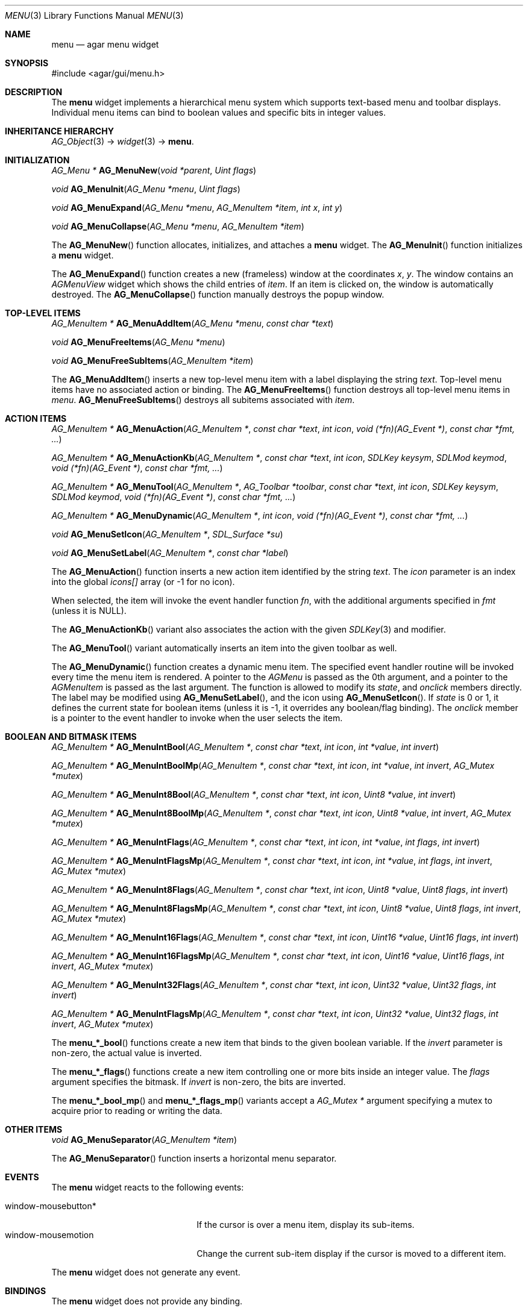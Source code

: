 .\"	$Csoft: menu.3,v 1.3 2005/09/27 00:25:22 vedge Exp $
.\"
.\" Copyright (c) 2005 CubeSoft Communications, Inc.
.\" <http://www.csoft.org>
.\" All rights reserved.
.\"
.\" Redistribution and use in source and binary forms, with or without
.\" modification, are permitted provided that the following conditions
.\" are met:
.\" 1. Redistributions of source code must retain the above copyright
.\"    notice, this list of conditions and the following disclaimer.
.\" 2. Redistributions in binary form must reproduce the above copyright
.\"    notice, this list of conditions and the following disclaimer in the
.\"    documentation and/or other materials provided with the distribution.
.\" 
.\" THIS SOFTWARE IS PROVIDED BY THE AUTHOR ``AS IS'' AND ANY EXPRESS OR
.\" IMPLIED WARRANTIES, INCLUDING, BUT NOT LIMITED TO, THE IMPLIED
.\" WARRANTIES OF MERCHANTABILITY AND FITNESS FOR A PARTICULAR PURPOSE
.\" ARE DISCLAIMED. IN NO EVENT SHALL THE AUTHOR BE LIABLE FOR ANY DIRECT,
.\" INDIRECT, INCIDENTAL, SPECIAL, EXEMPLARY, OR CONSEQUENTIAL DAMAGES
.\" (INCLUDING BUT NOT LIMITED TO, PROCUREMENT OF SUBSTITUTE GOODS OR
.\" SERVICES; LOSS OF USE, DATA, OR PROFITS; OR BUSINESS INTERRUPTION)
.\" HOWEVER CAUSED AND ON ANY THEORY OF LIABILITY, WHETHER IN CONTRACT,
.\" STRICT LIABILITY, OR TORT (INCLUDING NEGLIGENCE OR OTHERWISE) ARISING
.\" IN ANY WAY OUT OF THE USE OF THIS SOFTWARE EVEN IF ADVISED OF THE
.\" POSSIBILITY OF SUCH DAMAGE.
.\"
.Dd May 30, 2005
.Dt MENU 3
.Os
.ds vT Agar API Reference
.ds oS Agar 1.0
.Sh NAME
.Nm menu
.Nd agar menu widget
.Sh SYNOPSIS
.Bd -literal
#include <agar/gui/menu.h>
.Ed
.Sh DESCRIPTION
The
.Nm
widget implements a hierarchical menu system which supports text-based menu
and toolbar displays.
Individual menu items can bind to boolean values and specific bits in integer
values.
.Sh INHERITANCE HIERARCHY
.Pp
.Xr AG_Object 3 ->
.Xr widget 3 ->
.Nm .
.Sh INITIALIZATION
.nr nS 1
.Ft "AG_Menu *"
.Fn AG_MenuNew "void *parent" "Uint flags"
.Pp
.Ft void
.Fn AG_MenuInit "AG_Menu *menu" "Uint flags"
.Pp
.Ft void
.Fn AG_MenuExpand "AG_Menu *menu" "AG_MenuItem *item" "int x" "int y"
.Pp
.Ft void
.Fn AG_MenuCollapse "AG_Menu *menu" "AG_MenuItem *item"
.Pp
.nr nS 0
.Pp
The
.Fn AG_MenuNew
function allocates, initializes, and attaches a
.Nm
widget.
The
.Fn AG_MenuInit
function initializes a
.Nm
widget.
.Pp
The
.Fn AG_MenuExpand
function creates a new (frameless) window at the coordinates
.Fa x ,
.Fa y .
The window contains an
.Ft AGMenuView
widget which shows the child entries of
.Fa item .
If an item is clicked on, the window is automatically destroyed.
The
.Fn AG_MenuCollapse
function manually destroys the popup window.
.Sh TOP-LEVEL ITEMS
.nr nS 1
.Ft "AG_MenuItem *"
.Fn AG_MenuAddItem "AG_Menu *menu" "const char *text"
.Pp
.Ft "void"
.Fn AG_MenuFreeItems "AG_Menu *menu" 
.Pp
.Ft "void"
.Fn AG_MenuFreeSubItems "AG_MenuItem *item" 
.nr nS 0
.Pp
The
.Fn AG_MenuAddItem
inserts a new top-level menu item with a label displaying the string
.Fa text .
Top-level menu items have no associated action or binding.
The
.Fn AG_MenuFreeItems
function destroys all top-level menu items in
.Fa menu .
.Fn AG_MenuFreeSubItems
destroys all subitems associated with
.Fa item .
.Sh ACTION ITEMS
.nr nS 1
.Ft "AG_MenuItem *"
.Fn AG_MenuAction "AG_MenuItem *" "const char *text" "int icon" "void (*fn)(AG_Event *)" "const char *fmt, ..."
.Pp
.Ft "AG_MenuItem *"
.Fn AG_MenuActionKb "AG_MenuItem *" "const char *text" "int icon" "SDLKey keysym" "SDLMod keymod" "void (*fn)(AG_Event *)" "const char *fmt, ..."
.Pp
.Ft "AG_MenuItem *"
.Fn AG_MenuTool "AG_MenuItem *" "AG_Toolbar *toolbar" "const char *text" "int icon" "SDLKey keysym" "SDLMod keymod" "void (*fn)(AG_Event *)" "const char *fmt, ..."
.Pp
.Ft "AG_MenuItem *"
.Fn AG_MenuDynamic "AG_MenuItem *" "int icon" "void (*fn)(AG_Event *)" "const char *fmt, ..."
.Pp
.Ft "void"
.Fn AG_MenuSetIcon "AG_MenuItem *" "SDL_Surface *su"
.Pp
.Ft "void"
.Fn AG_MenuSetLabel "AG_MenuItem *" "const char *label"
.nr nS 0
.Pp
The
.Fn AG_MenuAction
function inserts a new action item identified by the string
.Fa text .
The
.Fa icon
parameter is an index into the global
.Va icons[]
array (or -1 for no icon).
.Pp
When selected, the item will invoke the event handler function
.Fa fn ,
with the additional arguments specified in
.Fa fmt
(unless it is NULL).
.Pp
The
.Fn AG_MenuActionKb
variant also associates the action with the given
.Xr SDLKey 3
and modifier.
.Pp
The
.Fn AG_MenuTool
variant automatically inserts an item into the given toolbar as well.
.Pp
The
.Fn AG_MenuDynamic
function creates a dynamic menu item.
The specified event handler routine will be invoked every time the menu item
is rendered.
A pointer to the
.Ft AGMenu
is passed as the 0th argument, and a pointer to the
.Ft AGMenuItem
is passed as the last argument.
The function is allowed to modify its
.Va state ,
and
.Va onclick
members directly.
The label may be modified using
.Fn AG_MenuSetLabel ,
and the icon using
.Fn AG_MenuSetIcon .
If
.Va state
is 0 or 1, it defines the current state for boolean items (unless it is -1,
it overrides any boolean/flag binding).
The
.Va onclick
member is a pointer to the event handler to invoke when the user selects the
item.
.Sh BOOLEAN AND BITMASK ITEMS
.nr nS 1
.Ft "AG_MenuItem *"
.Fn "AG_MenuIntBool" "AG_MenuItem *" "const char *text" "int icon" "int *value" "int invert"
.Pp
.Ft "AG_MenuItem *"
.Fn "AG_MenuIntBoolMp" "AG_MenuItem *" "const char *text" "int icon" "int *value" "int invert" "AG_Mutex *mutex"
.Pp
.Ft "AG_MenuItem *"
.Fn "AG_MenuInt8Bool" "AG_MenuItem *" "const char *text" "int icon" "Uint8 *value" "int invert"
.Pp
.Ft "AG_MenuItem *"
.Fn "AG_MenuInt8BoolMp" "AG_MenuItem *" "const char *text" "int icon" "Uint8 *value" "int invert" "AG_Mutex *mutex"
.Pp
.Ft "AG_MenuItem *"
.Fn "AG_MenuIntFlags" "AG_MenuItem *" "const char *text" "int icon" "int *value" "int flags" "int invert"
.Pp
.Ft "AG_MenuItem *"
.Fn "AG_MenuIntFlagsMp" "AG_MenuItem *" "const char *text" "int icon" "int *value" "int flags" "int invert" "AG_Mutex *mutex"
.Pp
.Ft "AG_MenuItem *"
.Fn "AG_MenuInt8Flags" "AG_MenuItem *" "const char *text" "int icon" "Uint8 *value" "Uint8 flags" "int invert"
.Pp
.Ft "AG_MenuItem *"
.Fn "AG_MenuInt8FlagsMp" "AG_MenuItem *" "const char *text" "int icon" "Uint8 *value" "Uint8 flags" "int invert" "AG_Mutex *mutex"
.Pp
.Ft "AG_MenuItem *"
.Fn "AG_MenuInt16Flags" "AG_MenuItem *" "const char *text" "int icon" "Uint16 *value" "Uint16 flags" "int invert"
.Pp
.Ft "AG_MenuItem *"
.Fn "AG_MenuInt16FlagsMp" "AG_MenuItem *" "const char *text" "int icon" "Uint16 *value" "Uint16 flags" "int invert" "AG_Mutex *mutex"
.Pp
.Ft "AG_MenuItem *"
.Fn "AG_MenuInt32Flags" "AG_MenuItem *" "const char *text" "int icon" "Uint32 *value" "Uint32 flags" "int invert"
.Pp
.Ft "AG_MenuItem *"
.Fn "AG_MenuIntFlagsMp" "AG_MenuItem *" "const char *text" "int icon" "Uint32 *value" "Uint32 flags" "int invert" "AG_Mutex *mutex"
.Pp
.nr nS 0
The
.Fn menu_*_bool
functions create a new item that binds to the given boolean variable.
If the
.Fa invert
parameter is non-zero, the actual value is inverted.
.Pp
The
.Fn menu_*_flags
functions create a new item controlling one or more bits inside an integer
value.
The
.Fa flags
argument specifies the bitmask.
If
.Fa invert
is non-zero, the bits are inverted.
.Pp
The
.Fn menu_*_bool_mp
and
.Fn menu_*_flags_mp
variants accept a
.Ft "AG_Mutex *"
argument specifying a mutex to acquire prior to reading or writing the data.
.Sh OTHER ITEMS
.nr nS 1
.Ft "void"
.Fn AG_MenuSeparator "AG_MenuItem *item"
.nr nS 0
.Pp
The
.Fn AG_MenuSeparator
function inserts a horizontal menu separator.
.Sh EVENTS
The
.Nm
widget reacts to the following events:
.Pp
.Bl -tag -compact -width "window-mousebutton* "
.It window-mousebutton*
If the cursor is over a menu item, display its sub-items.
.It window-mousemotion
Change the current sub-item display if the cursor is moved to a different
item.
.El
.Pp
The
.Nm
widget does not generate any event.
.Sh BINDINGS
The
.Nm
widget does not provide any binding.
.Sh EXAMPLES
The following code fragment creates a menu with an action item, a boolean
item and two bitmask items.
.Bd -literal -offset indent
int someflag = 0;
Uint16 flags = 0;
#define FOO_FLAG 0x01
#define BAR_FLAG 0x02

void
hello(AG_Event *event)
{
	char *s = AG_STRING(1);

	AG_TextMsg(AG_MSG_INFO, "Hello, %s!", s);
}
 
.Li ...

AG_Menu *menu;
AG_MenuItem *item;

menu = AG_MenuNew(win);
item = AG_MenuAddItem(menu, "File");
{
	AG_MenuAction(item, "Say hello", -1, hello, "%s", "world");
	AG_MenuSeparator(item);
	AG_MenuIntBool(item, "Some flag", -1, &someflag, 0);
	menUint16_bool(item, "Foo flag", -1, &flags, FOO_FLAG, 0);
	menUint16_bool(item, "Bar flag", -1, &flags, BAR_FLAG, 0);
	AG_MenuSeparator(item);
	AG_MenuAction(item, "Quit", CLOSE_ICON, quit_app, NULL);
}
.Ed
.Sh SEE ALSO
.Xr agar 3 ,
.Xr event 3 ,
.Xr button 3 ,
.Xr toolbar 3 ,
.Xr tableview 3 ,
.Xr tlist 3 ,
.Xr widget 3 ,
.Xr window 3
.Sh HISTORY
The
.Nm
widget first appeared in Agar 1.0.
